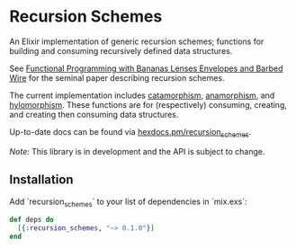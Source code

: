 * Recursion Schemes

  An Elixir implementation of generic recursion schemes; functions for building and consuming recursively defined data structures.

  See [[http://axiom-wiki.newsynthesis.org/public/refs/Meijer-db-utwente-40501F46.pdf][Functional Programming with Bananas Lenses Envelopes and Barbed Wire]] for the seminal paper describing recursion schemes.

  The current implementation includes [[https://en.wikipedia.org/wiki/Catamorphism][catamorphism]], [[https://en.wikipedia.org/wiki/Anamorphism][anamorphism]], and [[https://en.wikipedia.org/wiki/Hylomorphism_(computer_science)][hylomorphism]]. These functions are for (respectively) consuming, creating, and creating then consuming data structures.

  Up-to-date docs can be found via [[https://hexdocs.pm/recursion_schemes][hexdocs.pm/recursion_schemes]].

  /Note:/ This library is in development and the API is subject to change.

** Installation
Add `recursion_schemes` to your list of dependencies in `mix.exs`:

#+BEGIN_SRC elixir
def deps do
  [{:recursion_schemes, "~> 0.1.0"}]
end
#+END_SRC

